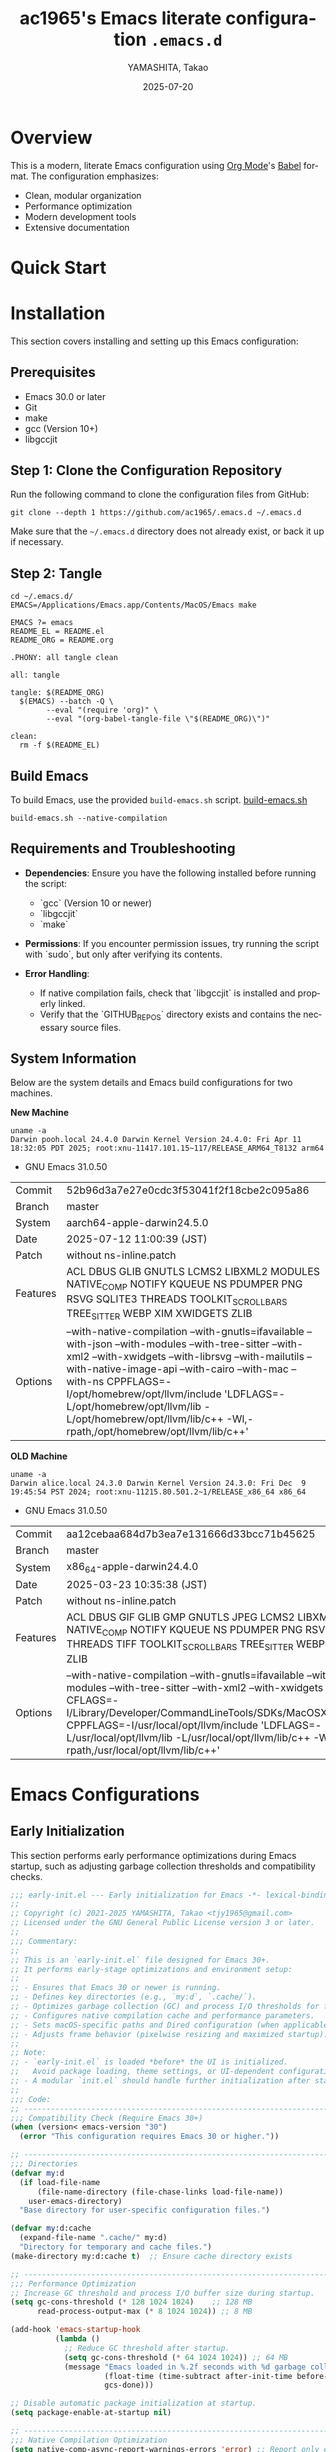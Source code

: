 # -*- mode: org; coding: utf-8; lexical-binding: t -*-

#+TITLE: ac1965's Emacs literate configuration =.emacs.d=
#+AUTHOR: YAMASHITA, Takao
#+EMAIL: tjy1965@gmail.com
#+DATE: 2025-07-20
#+LANGUAGE: en
#+OPTIONS: toc:3 num:t
#+STARTUP: content
#+PROPERTY: header-args :results silent :exports code

* Overview

This is a modern, literate Emacs configuration using [[http://orgmode.org/][Org Mode]]'s [[http://orgmode.org/worg/org-contrib/babel][Babel]] format.
The configuration emphasizes:

- Clean, modular organization
- Performance optimization
- Modern development tools
- Extensive documentation

[[file:demo.png]]

* Quick Start

* Installation

This section covers installing and setting up this Emacs configuration:

** Prerequisites

- Emacs 30.0 or later
- Git
- make
- gcc (Version 10+)
- libgccjit

** Step 1: Clone the Configuration Repository
Run the following command to clone the configuration files from GitHub:

#+begin_src shell :eval never :tangle no
  git clone --depth 1 https://github.com/ac1965/.emacs.d ~/.emacs.d
#+end_src

Make sure that the =~/.emacs.d= directory does not already exist, or back it up if necessary.

** Step 2: Tangle

#+begin_src shell :eval never :tangle no
  cd ~/.emacs.d/
  EMACS=/Applications/Emacs.app/Contents/MacOS/Emacs make
#+end_src

#+begin_src text :tangle Makefile
  EMACS ?= emacs
  README_EL = README.el
  README_ORG = README.org

  .PHONY: all tangle clean

  all: tangle

  tangle: $(README_ORG)
  	$(EMACS) --batch -Q \
  	      --eval "(require 'org)" \
  	      --eval "(org-babel-tangle-file \"$(README_ORG)\")"

  clean:
  	rm -f $(README_EL)
#+end_src

** Build Emacs

To build Emacs, use the provided =build-emacs.sh= script.
[[https://github.com/ac1965/dotfiles/blob/master/.local/bin/build-emacs.sh][ build-emacs.sh]]

#+begin_src shell :eval never :tangle no
  build-emacs.sh --native-compilation
#+end_src

** Requirements and Troubleshooting

- *Dependencies*: Ensure you have the following installed before running the script:
  - `gcc` (Version 10 or newer)
  - `libgccjit`
  - `make`

- *Permissions*: If you encounter permission issues, try running the script with `sudo`, but only after verifying its contents.

- *Error Handling*:
  - If native compilation fails, check that `libgccjit` is installed and properly linked.
  - Verify that the `GITHUB_REPOS` directory exists and contains the necessary source files.

** System Information

Below are the system details and Emacs build configurations for two machines.

*New Machine*

#+begin_src shell :eval never :tangle no
  uname -a
  Darwin pooh.local 24.4.0 Darwin Kernel Version 24.4.0: Fri Apr 11 18:32:05 PDT 2025; root:xnu-11417.101.15~117/RELEASE_ARM64_T8132 arm64
#+end_src

- GNU Emacs 31.0.50

|Commit|52b96d3a7e27e0cdc3f53041f2f18cbe2c095a86|
|Branch|master|
|System|aarch64-apple-darwin24.5.0|
|Date|2025-07-12 11:00:39 (JST)|
|Patch|without ns-inline.patch|
|Features|ACL DBUS GLIB GNUTLS LCMS2 LIBXML2 MODULES NATIVE_COMP NOTIFY KQUEUE NS PDUMPER PNG RSVG SQLITE3 THREADS TOOLKIT_SCROLL_BARS TREE_SITTER WEBP XIM XWIDGETS ZLIB|
|Options|--with-native-compilation --with-gnutls=ifavailable --with-json --with-modules --with-tree-sitter --with-xml2 --with-xwidgets --with-librsvg --with-mailutils --with-native-image-api --with-cairo --with-mac --with-ns CPPFLAGS=-I/opt/homebrew/opt/llvm/include 'LDFLAGS=-L/opt/homebrew/opt/llvm/lib -L/opt/homebrew/opt/llvm/lib/c++ -Wl,-rpath,/opt/homebrew/opt/llvm/lib/c++'|

*OLD Machine*

#+begin_src shell :eval never :tangle no
  uname -a
  Darwin alice.local 24.3.0 Darwin Kernel Version 24.3.0: Fri Dec  9 19:45:54 PST 2024; root:xnu-11215.80.501.2~1/RELEASE_x86_64 x86_64
#+end_src

- GNU Emacs 31.0.50

|Commit|aa12cebaa684d7b3ea7e131666d33bcc71b45625|
|Branch|master|
|System|x86_64-apple-darwin24.4.0|
|Date|2025-03-23 10:35:38 (JST)|
|Patch|without ns-inline.patch|
|Features|ACL DBUS GIF GLIB GMP GNUTLS JPEG LCMS2 LIBXML2 MODULES NATIVE_COMP NOTIFY KQUEUE NS PDUMPER PNG RSVG SQLITE3 THREADS TIFF TOOLKIT_SCROLL_BARS TREE_SITTER WEBP XIM XWIDGETS ZLIB|
|Options|--with-native-compilation --with-gnutls=ifavailable --with-json --with-modules --with-tree-sitter --with-xml2 --with-xwidgets --with-librsvg CFLAGS=-I/Library/Developer/CommandLineTools/SDKs/MacOSX.sdk/usr/include CPPFLAGS=-I/usr/local/opt/llvm/include 'LDFLAGS=-L/usr/local/opt/llvm/lib -L/usr/local/opt/llvm/lib/c++ -Wl,-rpath,/usr/local/opt/llvm/lib/c++'|

* Emacs Configurations
** Early Initialization

This section performs early performance optimizations during Emacs startup,
such as adjusting garbage collection thresholds and compatibility checks.

#+begin_src emacs-lisp :tangle early-init.el
  ;;; early-init.el --- Early initialization for Emacs -*- lexical-binding: t; -*-
  ;;
  ;; Copyright (c) 2021-2025 YAMASHITA, Takao <tjy1965@gmail.com>
  ;; Licensed under the GNU General Public License version 3 or later.
  ;;
  ;;; Commentary:
  ;;
  ;; This is an `early-init.el` file designed for Emacs 30+.
  ;; It performs early-stage optimizations and environment setup:
  ;;
  ;; - Ensures that Emacs 30 or newer is running.
  ;; - Defines key directories (e.g., `my:d`, `.cache/`).
  ;; - Optimizes garbage collection (GC) and process I/O thresholds for faster startup.
  ;; - Configures native compilation cache and performance parameters.
  ;; - Sets macOS-specific paths and Dired configuration (when applicable).
  ;; - Adjusts frame behavior (pixelwise resizing and maximized startup).
  ;;
  ;; Note:
  ;; - `early-init.el` is loaded *before* the UI is initialized.
  ;;   Avoid package loading, theme settings, or UI-dependent configuration here.
  ;; - A modular `init.el` should handle further initialization after startup.
  ;;
  ;;; Code:
  ;; ---------------------------------------------------------------------------
  ;;; Compatibility Check (Require Emacs 30+)
  (when (version< emacs-version "30")
    (error "This configuration requires Emacs 30 or higher."))

  ;; ---------------------------------------------------------------------------
  ;;; Directories
  (defvar my:d
    (if load-file-name
        (file-name-directory (file-chase-links load-file-name))
      user-emacs-directory)
    "Base directory for user-specific configuration files.")

  (defvar my:d:cache
    (expand-file-name ".cache/" my:d)
    "Directory for temporary and cache files.")
  (make-directory my:d:cache t)  ;; Ensure cache directory exists

  ;; ---------------------------------------------------------------------------
  ;;; Performance Optimization
  ;; Increase GC threshold and process I/O buffer size during startup.
  (setq gc-cons-threshold (* 128 1024 1024)    ;; 128 MB
        read-process-output-max (* 8 1024 1024)) ;; 8 MB

  (add-hook 'emacs-startup-hook
            (lambda ()
              ;; Reduce GC threshold after startup.
              (setq gc-cons-threshold (* 64 1024 1024)) ;; 64 MB
              (message "Emacs loaded in %.2f seconds with %d garbage collections."
                       (float-time (time-subtract after-init-time before-init-time))
                       gcs-done)))

  ;; Disable automatic package initialization at startup.
  (setq package-enable-at-startup nil)

  ;; ---------------------------------------------------------------------------
  ;;; Native Compilation Optimization
  (setq native-comp-async-report-warnings-errors 'error) ;; Report only errors
  (setq native-comp-async-jobs-number
        (string-to-number
         (or (getenv "EMACS_NATIVE_COMP_JOBS") "4")))
  (setq native-comp-speed 2)

  (when (boundp 'native-comp-eln-load-path)
    (startup-redirect-eln-cache
     (expand-file-name "eln-cache/" my:d:cache)))

  ;; ---------------------------------------------------------------------------
  ;;; macOS Specific Settings
  (when (eq system-type 'darwin)
    ;; Add Homebrew paths to exec-path and environment PATH.
    (dolist (path '("/opt/homebrew/bin" "/usr/local/bin"))
      (when (file-directory-p path)
        (add-to-list 'exec-path path)
        (setenv "PATH" (concat path ":" (getenv "PATH")))))

    ;; Use GNU ls (gls) for Dired, if available.
    (when (executable-find "gls")
      (setq insert-directory-program "gls"
            dired-use-ls-dired t
            dired-listing-switches "-aBhl --group-directories-first")))

  ;; ---------------------------------------------------------------------------
  ;;; Frame Settings
  ;; Use pixel-precise frame resizing and start maximized.
  (setq frame-resize-pixelwise t)
  (add-to-list 'default-frame-alist '(fullscreen . maximized))

  ;; ---------------------------------------------------------------------------
  (provide 'early-init)
  ;;; early-init.el ends here
#+end_src

** Initialization

#+begin_src emacs-lisp :tangle init.el
  ;;; init.el --- Main Emacs configuration -*- lexical-binding: t; -*-
  ;;
  ;; Copyright (c) 2021-2025 YAMASHITA, Takao <tjy1965@gmail.com>
  ;; Licensed under the GNU General Public License version 3 or later.
  ;; Keywords: initialization, modular
  ;;
  ;;; Commentary:
  ;;
  ;; This is the primary Emacs configuration file. It is designed to be minimal,
  ;; delegating most of the setup to modular files and a literate configuration
  ;; (`README.org`) via Org Babel tangling.
  ;;
  ;; Features:
  ;; - Initializes user-specific directory structure (`.cache/`, `.etc/`, `.var/`).
  ;; - Auto-tangles and loads configuration blocks from `README.org`.
  ;; - Separates user customizations into `custom.el`.
  ;;
  ;; Dependencies:
  ;; - Org mode (for literate configuration).
  ;; - Emacs 27+ is recommended for compatibility.
  ;;
  ;; File structure:
  ;; - `README.org`   : Primary literate configuration source.
  ;; - `.cache/`      : Runtime cache and package directory.
  ;; - `.etc/`        : Stores configuration files (e.g., `custom.el`).
  ;; - `.var/`        : Stores variable runtime data.
  ;;
  ;; Usage:
  ;; This file is loaded at startup. It remains concise by deferring most
  ;; setup to `README.org` and modular components.
  ;;
  ;;; Code:
  ;; ---------------------------------------------------------------------------
  ;;; Utility Functions

  (defun my:ensure-directory-exists (dir)
    "Ensure that directory DIR exists, creating it if necessary."
    (unless (file-directory-p dir)
      (condition-case err
          (make-directory dir t)
        (error (warn "Failed to create directory: %s - %s" dir err)))))

  (defun my:auto-tangle-updated-src-blocks ()
    "Automatically tangle updated Org source blocks when saving `README.org`."
    (when (and buffer-file-name
               (string= (file-name-nondirectory buffer-file-name) "README.org"))
      (let ((org-confirm-babel-evaluate nil))
        (org-babel-tangle))))

  (add-hook 'org-mode-hook
            (lambda ()
              (add-hook 'after-save-hook #'my:auto-tangle-updated-src-blocks
                        nil 'make-it-local)))

  ;; ---------------------------------------------------------------------------
  ;;; Directory Structure
  ;; Ensure `my:d` (defined in early-init.el) is available.
  (unless (boundp 'my:d)
    (error "`my:d` is not defined. Ensure early-init.el was loaded first."))

  (defvar my:d:cache (expand-file-name ".cache/" my:d)
    "Cache directory for temporary files.")
  (defvar my:d:etc (expand-file-name ".etc/" my:d)
    "Directory for configuration files.")
  (defvar my:d:var (expand-file-name ".var/" my:d)
    "Directory for variable runtime data.")
  (defvar my:f:custom (expand-file-name "custom.el" my:d:etc)
    "File for storing user customizations (`custom-file`).")

  ;; Create required directories
  (mapc #'my:ensure-directory-exists (list my:d:cache my:d:etc my:d:var))

  ;; ---------------------------------------------------------------------------
  ;;; Custom File Setup
  ;; Store `customize` variables in a separate file.
  (setq custom-file my:f:custom)
  (when (and custom-file (file-exists-p custom-file))
    (ignore-errors (load custom-file)))

  ;; ---------------------------------------------------------------------------
  ;;; Package Configuration
  ;; Place installed packages in `.cache/elpa/`.
  (setq package-user-dir (expand-file-name "elpa/" my:d:cache))
  (my:ensure-directory-exists package-user-dir)

  ;; ---------------------------------------------------------------------------
  ;;; Load Configuration from README.org
  ;; Use `org-babel-load-file` to load tangled configuration.
  (setq init-org-file (expand-file-name "README.org" my:d))

  (when (file-exists-p init-org-file)
    (condition-case err
        (progn
          (setq org-confirm-babel-evaluate nil)
          (org-babel-load-file init-org-file))
      (error
       (display-warning
        'init
        (format "Failed to load %s: %s"
                init-org-file (error-message-string err))
        :error))))

  (provide 'init)
  ;;; init.el ends here
#+end_src

** User Configuqration

#+begin_src emacs-lisp :tangle user.el
  ;;; user.el --- Personal Configuration -*- lexical-binding: t; -*-
  ;;
  ;; Copyright (c) 2021-2025 YAMASHITA, Takao <tjy1965@gmail.com>
  ;; Licensed under the GNU General Public License version 3 or later.
  ;;
  ;; Keywords: personal, device configuration
  ;;
  ;;; Commentary:
  ;;
  ;; This file contains personal and device-specific configuration settings.
  ;; It is designed to be loaded after the core configuration.
  ;;
  ;; Features:
  ;; - Personal identity (full name, email address).
  ;; - Font customization using `my:font-default`, `my:font-alt`, and `my:font-size`.
  ;; - Directory constants for cloud documents and blog development.
  ;; - Miscellaneous performance and compatibility settings.
  ;; - Device-specific configuration for Logitech MX Ergo S (macOS).
  ;;
  ;;; Code:
  ;; ---------------------------------------------------------------------------
  ;;; Personal Settings
  (leaf *personal
    :config
    ;; User identity and preferences
    (setq user-full-name "YAMASHITA, Takao"
          user-mail-address "tjy1965@gmail.com"
          my:font-default "JetBrains Mono"
          my:font-alt "Iosevka Nerd Font"
          my:font-size 16
          inhibit-compacting-font-caches t
          plstore-cache-passphrase-for-symmetric-encryption t)

    ;; Directory definitions
    (defconst my:d:cloud "~/Documents/"
      "Top-level directory for cloud-synced documents.")

    (defconst my:d:blog
      (concat my:d:cloud "devel/repos/mysite/")
      "Directory for blog development.")

    (defconst my:f:capture-blog-file
      (expand-file-name "all-posts.org" my:d:blog)
      "Path to the file used for blog post capture.")

    (defvar my:excluded-directories
      '("/Users/ac1965/Library/Accounts")
      "List of directories to exclude from specific operations.")

    ;; Directory validation function
    (defun ensure-directory (dir)
      "Ensure that DIR exists and is a directory.
  Skips directories listed in `my:excluded-directories`."
      (unless (member dir my:excluded-directories)
        (message "Checking directory: %s" dir)
        (cond
         ((not (file-exists-p dir))
          (warn "Directory does not exist: %s" dir))
         ((not (file-directory-p dir))
          (warn "Path exists but is not a directory: %s" dir)))))

    ;; Validate key directories
    (let ((essential-dirs (list my:d:cloud my:d:blog)))
      (mapc #'ensure-directory essential-dirs))

    ;; Remove excluded directories from `load-path`
    (setq load-path
          (seq-remove (lambda (dir)
                        (member dir my:excluded-directories))
                      load-path)))

  ;; ---------------------------------------------------------------------------
  ;;; Logitech MX Ergo S (macOS)
  (leaf *device/MX_ErgoS
    :config
    ;; Mouse and scroll settings
    (setq mouse-wheel-scroll-amount '(1 ((shift) . 5) ((control) . 10))
          mouse-wheel-progressive-speed nil  ;; Disable acceleration
          scroll-conservatively 10000        ;; Smooth scrolling
          scroll-margin 2
          scroll-preserve-screen-position t)

    ;; macOS-specific mouse settings
    (setq mac-mouse-wheel-smooth-scroll t
          mouse-wheel-tilt-scroll t
          mouse-wheel-flip-direction nil)

    ;; Trackball button configuration
    (global-set-key [mouse-2] 'yank)             ;; Middle click -> paste
    (global-set-key [mouse-4] 'previous-buffer)  ;; Extra button 1
    (global-set-key [mouse-5] 'next-buffer))     ;; Extra button 2

  (provide 'user)
  ;;; user.el ends here
#+end_src

** Main Configuration
*** Header

#+begin_src emacs-lisp :tangle README.el
  ;;; --- Emacs Configuration -*- mode: emacs-lisp; lexical-binding:t; -*-

  ;; Copyright (c) 2021-2025 YAMASHITA, Takao <tjy1965@gmail.com>
  ;; Licensed under the GNU General Public License version 3 or later.

  ;; $Lastupdate: 2025/07/21 00:50:52 $

  ;;; Commentary:
  ;; It includes package management, user-specific settings, and modular design.

  ;;; Code:
#+end_src

*** Install Package

#+begin_src emacs-lisp :tangle README.el
  ;; -----------------------------------------------------------------------------
  ;;; Package Setup
  ;; - Sets up the `package-archives` for GNU ELPA and MELPA.
  ;; - Initializes the `package` system.
  ;; - Installs and configures `leaf` for structured package configuration.

  (eval-and-compile
    (customize-set-variable
     'package-archives '(("gnu" . "https://elpa.gnu.org/packages/")
                         ("melpa" . "https://melpa.org/packages/")))
    (package-initialize)
    (use-package leaf :ensure t)

    (leaf leaf-keywords
      :ensure t
      :init
      (leaf blackout :ensure t)
      :config
      (leaf-keywords-init)))

  (leaf leaf-convert
    :doc "Convert existing configurations into `leaf` format."
    :ensure t)

  ;; -----------------------------------------------------------------------------
  ;;; No-Littering Setup
  ;; - Configures `no-littering` to keep Emacs configuration clean
  ;;   by redirecting auto-generated files (e.g., cache, backups) into a
  ;;   user-defined directory structure.

  (leaf no-littering
    :ensure t
    :require t
    :init
    (setq no-littering-etc-directory my:d:etc
          no-littering-var-directory my:d:var))
#+end_src

*** Loading user-specific settings

#+begin_src emacs-lisp :tangle README.el
  ;; -----------------------------------------------------------------------------
  ;;; Load User-Specific Configurations
  ;; - Dynamically loads an additional configuration file specific to the current
  ;;   user (e.g., "username.el") if it exists.

  (setq user-specific-config (concat my:d user-login-name ".el"))
  (if (file-exists-p user-specific-config) (load user-specific-config))
#+end_src

*** Basic Configuration
**** Minimum setting

#+begin_src emacs-lisp :tangle README.el
  ;; -----------------------------------------------------------------------------
  ;;; Basic UI Setup
  ;; - Disables unnecessary UI elements (menu bar, tool bar, scroll bar).
  ;; - Enables pixel-precision scrolling for smooth scrolling behavior.

  (leaf ui-basics
    :init
    ;; Minimal UI: hide menu/tool/scroll bars
    (menu-bar-mode -1)
    (tool-bar-mode -1)
    (scroll-bar-mode -1)
    (pixel-scroll-precision-mode))

  ;; -----------------------------------------------------------------------------
  ;;; Startup Settings
  ;; - Disables the startup screen.
  ;; - Configures initial scratch buffer and basic editing defaults.

  (leaf startup-settings
    :init
    ;; Startup and editing defaults
    (setq inhibit-startup-screen t
          initial-scratch-message nil
          initial-major-mode 'text-mode
          use-short-answers t
          create-lockfiles nil))

  ;; -----------------------------------------------------------------------------
  ;;; Electric Pair Mode
  ;; - Automatically inserts matching brackets/quotes.

  (leaf electric-pair
    :doc "Auto insert matching parentheses"
    :init (electric-pair-mode 1))

  ;; -----------------------------------------------------------------------------
  ;;; Display Line Numbers
  ;; - Enables relative line numbers in both programming and text modes.

  (leaf display-line-numbers
    :hook ((prog-mode text-mode) . display-line-numbers-mode)
    :init (setq display-line-numbers-type 'relative))
#+end_src

**** Save and Backup

#+begin_src emacs-lisp :tangle README.el
  ;; -----------------------------------------------------------------------------
  ;;; Insert Timestamp on Save
  ;; This automatically updates a `$Lastupdate` timestamp in the file
  ;; before saving. It searches for `$Lastupdate ...$` and replaces the
  ;; content with the current date and time.

  (defun my:save-buffer-wrapper ()
    "Insert or update a `$Lastupdate` timestamp at the top of the buffer."
    (interactive)
    (let ((timestamp (concat "$Lastupdate: " (format-time-string "%Y/%m/%d %H:%M:%S") " $")))
      (save-excursion
        (goto-char (point-min))
        (while (re-search-forward "\\$Lastupdate: [0-9/: ]*\\$" nil t)
          (replace-match timestamp t nil)))))

  (add-hook 'before-save-hook #'my:save-buffer-wrapper)

  ;; -----------------------------------------------------------------------------
  ;;; TRAMP Setup
  ;; Configure TRAMP for remote file editing:
  ;; - Use `scp` as the default remote copy method.
  ;; - Store TRAMP-related files in `no-littering` directories.

  (leaf tramp
    :pre-setq
    `((tramp-persistency-file-name . ,(concat no-littering-var-directory "tramp"))
      (tramp-auto-save-directory . ,(concat no-littering-var-directory "tramp-autosave")))
    :custom
    `((tramp-default-method . "scp")
      (tramp-verbose . 10))) ;; Set verbosity to 10 for detailed TRAMP logs.

  ;; -----------------------------------------------------------------------------
  ;;; Auto-Save and Backup Configuration
  ;; Redirects backup and auto-save files to `no-littering` directories.
  ;; Automatically saves visited files every 2 seconds.

  (leaf files
    :custom
    `((auto-save-file-name-transforms . '((".*" ,(concat no-littering-var-directory "backup") t)))
      (auto-save-list-file-prefix . ,(concat no-littering-var-directory "backup/.saves-"))
      (backup-directory-alist . '(("." . ,(concat no-littering-var-directory "backup"))))
      (delete-old-versions . t)
      (auto-save-visited-interval . 2))
    :global-minor-mode auto-save-visited-mode)
#+end_src

**** Editing Enhancements

#+begin_src emacs-lisp :tangle README.el
  ;; -----------------------------------------------------------------------------
  ;;; Saveplace (Remember Cursor Positions)
  ;; Restores the last cursor position when reopening files.

  (leaf saveplace
    :init
    (setq save-place-file (concat no-littering-var-directory "saveplace"))
    (save-place-mode +1))

  ;; -----------------------------------------------------------------------------
  ;;; Recentf (Recently Opened Files)
  ;; Maintains a list of recently opened files, stored under `no-littering`.

  (leaf recentf
    :init
    (setq recentf-max-saved-items 100
          recentf-save-file (concat no-littering-var-directory "recentf"))
    (recentf-mode +1))

  ;; -----------------------------------------------------------------------------
  ;;; Savehist (Minibuffer History Persistence)
  ;; Saves minibuffer history (e.g., commands, searches) across sessions.

  (leaf savehist
    :custom
    `((savehist-file . ,(concat no-littering-var-directory "savehist"))
      (savehist-additional-variables '(kill-ring search-ring regexp-search-ring))
      (savehist-autosave-interval . 300))  ;; Save every 5 min
    :global-minor-mode t)

  ;; -----------------------------------------------------------------------------
  ;;; Paredit (Structured Editing)
  ;; Enables Paredit in Emacs Lisp mode for strict parenthesis management.

  (leaf paredit
    :ensure t
    :hook (emacs-lisp-mode . enable-paredit-mode))

  ;; -----------------------------------------------------------------------------
  ;;; Paren Highlighting
  ;; Highlights matching parentheses instantly with full expression style.

  (leaf paren
    :custom
    ((show-paren-delay . 0)
     (show-paren-style . 'expression)
     (show-paren-highlight-openparen . t))
    :global-minor-mode show-paren-mode)

  ;; -----------------------------------------------------------------------------
  ;;; Puni (Smart Pair Handling)
  ;; Provides intelligent paired delimiter operations.
  ;; Globally enabled but disabled in minibuffer to avoid conflicts.

  (leaf puni
    :ensure t
    :global-minor-mode puni-global-mode
    :hook ((minibuffer-setup . (lambda () (puni-global-mode -1)))))

  ;; -----------------------------------------------------------------------------
  ;;; Tree-Sitter (Modern Syntax Highlighting)
  ;; Enables Tree-Sitter for advanced syntax parsing and rich font-lock.

  (leaf tree-sitter
    :ensure t
    :global-minor-mode global-tree-sitter-mode
    :hook (tree-sitter-after-on-hook . tree-sitter-hl-mode)
    :when (featurep 'treesit)
    :custom ((treesit-font-lock-level . 3)))

  ;; -----------------------------------------------------------------------------
  ;;; Tree-Sitter-Langs (Language Grammars)
  ;; Installs and manages Tree-Sitter grammars for supported languages.

  (leaf tree-sitter-langs
    :ensure t
    :config
    (when (require 'tree-sitter-langs nil t)
      (unless (ignore-errors
                (directory-files (concat tree-sitter-langs--bin-dir "grammars/")))
        (condition-case err
            (tree-sitter-langs-install-grammars)
          (error (message "Failed to install Tree-Sitter grammars: %s" err))))))

  ;; -----------------------------------------------------------------------------
  ;;; Auto-Revert
  ;; Automatically reloads files when changed on disk (silent refresh every 2s).

  (leaf autorevert
    :custom
    ((auto-revert-interval . 2)
     (auto-revert-verbose . nil))
    :global-minor-mode global-auto-revert-mode)

  ;; -----------------------------------------------------------------------------
  ;;; Which-Key (Key Binding Hints)
  ;; Shows available keybindings in a popup for the current prefix.

  (leaf which-key
    :ensure t
    :global-minor-mode t
    :custom ((which-key-idle-delay . 0.5)))

  ;; -----------------------------------------------------------------------------
  ;;; Undo-Fu (Advanced Undo/Redo)
  ;; Provides linear undo/redo history with better region handling.

  (leaf undo-fu
    :ensure t
    :custom ((undo-fu-allow-undo-in-region . t)))

  ;; -----------------------------------------------------------------------------
  ;;; Hydra (Keybinding Framework)
  ;; Defines transient keymaps for repeating related commands.

  (leaf hydra
    :ensure t)

  ;; -----------------------------------------------------------------------------
  ;;; Ace Window (Window Navigation)
  ;; Provides quick window switching with visual hints.

  (leaf ace-window
    :ensure t
    :custom
    ((aw-keys . '(?a ?s ?d ?f ?g ?h ?j ?k ?l))
     (aw-scope . 'frame)
     (aw-background . t))
    :config
    (ace-window-display-mode 1))
#+end_src

**** Key Bindings

#+begin_src emacs-lisp :tangle README.el
  ;; -----------------------------------------------------------------------------
  ;;; Hydra for Text Scaling
  ;; Provides quick keybindings to increase, decrease, or reset text size.

  (defhydra hydra-text-scale (:hint nil :color red)
    "
  ^Text Scaling^
  ----------------------------
  [_+_] Increase   [_-_] Decrease   [_0_] Reset
  "
    ("+" text-scale-increase)
    ("-" text-scale-decrease)
    ("0" (text-scale-set 0) :color blue)
    ("q" nil "quit" :color blue))

  ;; -----------------------------------------------------------------------------
  ;;; Common Key Bindings
  ;; Defines frequently used keybindings for:
  ;; - Navigation (buffers, windows)
  ;; - File operations
  ;; - Text editing (scaling, commenting, alignment)
  ;; - Search (consult, ripgrep)
  ;; - Org mode (agenda, capture, roam)
  ;; - Git (magit)
  ;; - Miscellaneous (restart, execute commands)

  (leaf-keys
   ;; Function keys and help
   (("<f1>"    . help)
    ("<f8>"    . treemacs)
    ("C-h"     . backward-delete-char)

    ;; Undo/redo
    ("C-/"     . undo-fu-only-undo)
    ("C-?"     . undo-fu-only-redo)

    ;; Text scaling
    ("C-+"     . text-scale-increase)
    ("C--"     . text-scale-decrease)
    ("C-c z"   . hydra-text-scale/body)

    ;; Buffer navigation
    ("s-n"     . next-buffer)
    ("s-p"     . previous-buffer)
    ("s-<up>"  . beginning-of-buffer)
    ("s-<down>". end-of-buffer)
    ("C-c b"   . consult-buffer)

    ;; Window management
    ("C-."     . other-window)
    ("C-c 2"   . my:toggle-window-split)
    ("s-."     . ace-window)
    ("s-w"     . ace-swap-window)
    ("s-d"     . delete-frame)
    ("s-m"     . (lambda () (interactive)
                   (let ((frame (make-frame)))
                     (with-selected-frame frame
                       (switch-to-buffer (generate-new-buffer "untitled"))))))

    ;; File operations
    ("s-j"     . find-file-other-window)
    ("s-o"     . find-file-other-frame)
    ("C-c o"   . find-file)
    ("C-c v"   . find-file-read-only)
    ("C-c V"   . view-file-other-window)
    ("C-c k"   . kill-buffer-and-window)

    ;; Search
    ("C-s"     . consult-line)
    ("C-c r"   . consult-ripgrep)

    ;; Text manipulation
    ("C-="     . er/expand-region)
    ("C-c M-a" . align-regexp)
    ("C-c ;"   . comment-or-uncomment-region)
    ("C-c l"   . display-line-numbers-mode)

    ;; Org mode & Roam
    ("C-c d a" . org-agenda)
    ("C-c d c" . org-capture)
    ("C-c d i" . org-roam-node-insert)
    ("C-c d f" . org-roam-node-find)

    ;; Aider
    ("C-c a a" . aidermacs-transient-menu)

    ;; Misc
    ("M-x"     . execute-extended-command)
    ("C-x g"   . magit-status)
    ("s-r"     . restart-emacs)))

  ;; Enable directional window navigation with Shift + arrow keys.
  (windmove-default-keybindings)

  ;; -----------------------------------------------------------------------------
  ;;; Dired Enhancements
  ;; Adds a custom `z` key in Dired to open files in another window.

  (add-hook 'dired-mode-hook
            (lambda ()
              (define-key dired-mode-map "z"
  			'my:dired-view-file-other-window)))
#+end_src

**** System Utilities

#+begin_src emacs-lisp :tangle README.el
  ;; -----------------------------------------------------------------------------
  ;;; GCMH (Garbage Collection Magic Hack)
  ;; Dynamically optimizes Emacs garbage collection to reduce UI stuttering
  ;; by adjusting `gc-cons-threshold` based on user activity.

  (leaf gcmh
    :ensure t
    :global-minor-mode gcmh-mode)  ;; Enable GCMH globally

  ;; -----------------------------------------------------------------------------
  ;;; Shell Environment Variables
  ;; List of environment variables to import from the user's shell
  ;; (mainly for macOS and GUI Emacs).

  (defvar my:shell-env-vars
    '("PATH" "MANPATH" "PASSWORD_STORE_DIR" "GPG_KEY_ID" "OPENROUTER_API_KEY" "OPENAI_API_KEY")
    "Environment variables to import from the shell.")

  ;; -----------------------------------------------------------------------------
  ;;; Exec-Path-from-Shell
  ;; Ensures Emacs inherits essential environment variables on macOS.
  ;; This is particularly important when Emacs is launched as a GUI app,
  ;; since GUI apps do not automatically inherit the user's shell environment.

  (leaf exec-path-from-shell
    :ensure t
    :if (memq window-system '(mac ns))
    :config
    (setq exec-path-from-shell-check-startup-files nil)
    (setq exec-path-from-shell-variables my:shell-env-vars)
    (exec-path-from-shell-initialize))

  ;; -----------------------------------------------------------------------------
  ;;; Vterm

  (leaf vterm :ensure t)
#+end_src

**** Completion Framework

#+begin_src emacs-lisp :tangle README.el
  ;; -----------------------------------------------------------------------------
  ;;; Completion Frameworks
  ;; - Configures a modern completion stack: Vertico, Corfu, Orderless, etc.

  (leaf completion-settings
    :config
    ;; Prescient: persistent sorting & filtering
    (leaf prescient
      :ensure t
      :custom ((prescient-aggressive-file-save . t))
      :global-minor-mode prescient-persist-mode)

    ;; Vertico: vertical completion UI
    (leaf vertico
      :ensure t
      :global-minor-mode vertico-mode
      :custom ((vertico-count . 15))
      :config
      (leaf vertico-posframe
        :ensure t
        :if (display-graphic-p)
        :custom
        ((vertico-posframe-border-width . 2)
         (vertico-posframe-parameters . '((left-fringe . 4) (right-fringe . 4))))
        :config
        (vertico-posframe-mode 1)))

    (leaf vertico-prescient
      :ensure t
      :after (vertico prescient)
      :global-minor-mode t)

    ;; Marginalia: add annotations to completion candidates
    (leaf marginalia
      :ensure t
      :global-minor-mode marginalia-mode)

    ;; Consult: powerful search & navigation
    (leaf consult
      :ensure t
      :custom
      ((xref-show-xrefs-function . #'consult-xref)
       (xref-show-definitions-function . #'consult-xref)))

    ;; Embark: context-sensitive actions
    (leaf embark
      :ensure t
      :custom
      ((prefix-help-command . #'embark-prefix-help-command)
       (embark-collect-live-update . t))
      :config
      (add-hook 'embark-collect-mode-map #'embark-collect-live-mode)
      (when (require 'all-the-icons nil t)
        (setq embark-indicators
              '(embark-minimal-indicator
                embark-highlight-indicator
                embark-isearch-highlight-indicator)))
      (leaf embark-consult
        :ensure t
        :after (embark consult)
        :hook (embark-collect-mode . consult-preview-at-point-mode)
        :custom (consult-preview-key . "M-.")))

    ;; Embark keybindings inside Vertico
    (defun my:setup-embark-vertico-directory ()
      "Integrate embark commands inside Vertico minibuffer."
      (when (and (boundp 'vertico-map) (require 'embark nil t))
        (define-key vertico-map (kbd "C-.") #'embark-act)
        (define-key vertico-map (kbd "C-;") #'embark-dwim)))

    (add-hook 'vertico-mode-hook #'my:setup-embark-vertico-directory)

    ;; Corfu: popup completions
    (leaf corfu
      :ensure t
      :init
      (global-corfu-mode)
      :custom
      ((corfu-auto . t)
       (corfu-auto-delay . 0)
       (corfu-auto-prefix . 2)
       (corfu-cycle . t))
      :config
      ;; Add icons to Corfu completions
      (leaf kind-icon
        :ensure t
        :after corfu
        :custom
        ((kind-icon-default-face . 'corfu-default))
        :config
        (add-to-list 'corfu-margin-formatters #'kind-icon-margin-formatter)))

    ;; Cape: extra completion sources for Corfu
    (leaf cape
      :ensure t
      :init
      (mapc (lambda (fn) (add-to-list 'completion-at-point-functions fn))
            '(cape-file cape-dabbrev cape-keyword)))

    ;; Orderless: fuzzy matching
    (leaf orderless
      :ensure t
      :custom
      ((completion-styles . '(orderless basic))
       (completion-category-overrides . '((file (styles . (partial-completion))))))))
#+end_src

**** Programming Utilities

#+begin_src emacs-lisp :tangle README.el
  ;; -----------------------------------------------------------------------------
  ;;; LSP Configuration (Eglot or LSP-Mode)
  ;; Provides Language Server Protocol (LSP) support for intelligent code features.
  ;; `my:use-lsp` determines which backend to use:
  ;; - `eglot` (default, lightweight)
  ;; - `lsp`   (LSP-Mode, feature-rich)

  (defvar my:use-lsp 'eglot
    "LSP backend selection. Use `eglot` (default) or `lsp`.")

  ;; -----------------------------------------------------------------------------
  ;;; Eglot (Lightweight LSP Client)
  ;; - Starts language servers automatically in `prog-mode`.
  ;; - Provides essential LSP features (rename, code actions, diagnostics).
  ;; - Uses Flymake for on-the-fly diagnostics.

  (when (eq my:use-lsp 'eglot)
    (leaf eglot
      :hook (prog-mode . eglot-ensure)
      :custom
      `((eglot-autoshutdown . t)      ;; Stop servers when not in use
        (eglot-sync-connect . nil)    ;; Connect asynchronously
        (eglot-events-buffer-size . 200))
      :bind (:eglot-mode-map
             ("C-c h" . eglot-help-at-point)
             ("C-c r" . eglot-rename)
             ("C-c a" . eglot-code-actions)
             ("C-c d" . flymake-show-buffer-diagnostics))))

  ;; -----------------------------------------------------------------------------
  ;;; LSP-Mode (Full-Featured LSP Client)
  ;; - Activated when `my:use-lsp` is set to `lsp`.
  ;; - Includes advanced features such as:
  ;;   - Breadcrumb navigation
  ;;   - Extensive diagnostics
  ;;   - Enhanced completion

  (when (eq my:use-lsp 'lsp)
    (leaf lsp-mode
      :ensure t
      :hook ((python-mode      . lsp)
             (rust-mode        . lsp)
             (go-mode          . lsp)
             (js-mode          . lsp)
             (typescript-mode  . lsp)
             (c-mode           . lsp)
             (c++-mode         . lsp))
      :custom
      `((lsp-enable-snippet . t)            ;; Enable snippet completion
        (lsp-idle-delay . 0.5)              ;; Delay before LSP actions
        (lsp-headerline-breadcrumb-enable . t)
        (lsp-prefer-flymake . nil))         ;; Use Flycheck instead of Flymake
      :config
      (setq lsp-completion-provider :capf)))

  ;; -----------------------------------------------------------------------------
  ;;; LSP UI Enhancements
  ;; - Adds inline documentation, diagnostics, and code action hints.
  ;; - Works only when using LSP-Mode.

  (leaf lsp-ui
    :ensure t
    :after lsp-mode
    :custom
    `((lsp-ui-doc-enable . t)
      (lsp-ui-sideline-enable . t)
      (lsp-ui-sideline-show-hover . t)
      (lsp-ui-sideline-show-code-actions . t)
      (lsp-ui-sideline-show-diagnostics . t)))

  ;; -----------------------------------------------------------------------------
  ;; Aidermacs configuration

  (leaf aidermacs
    :vc (:url "https://github.com/MatthewZMD/aidermacs.git"
              :branch "main")
    :init
    ;; API Configuration with fallback options
    (cond
     ;; Primary: OpenRouter (if API key is available)
     ((getenv "OPENROUTER_API_KEY")
      (setenv "OPENAI_API_BASE" "https://openrouter.ai/api/v1")
      (setenv "OPENAI_API_KEY" (getenv "OPENROUTER_API_KEY"))
      (setq aidermacs-default-model "openrouter/anthropic/claude-3.5-sonnet"))

     ;; Fallback: Direct OpenAI (if API key is available)
     ((getenv "OPENAI_API_KEY")
      (setenv "OPENAI_API_BASE" "https://api.openai.com/v1")
      (setq aidermacs-default-model "gpt-4o-mini"))

     ;; Warning if no API keys found
     (t
      (warn "No API keys found for Aidermacs. Set OPENROUTER_API_KEY or OPENAI_API_KEY environment variables.")))

    ;; Rate limit handling
    (setq aidermacs-retry-attempts 3
          aidermacs-retry-delay 2.0)

    ;; Alternative model configurations (commented out by default)
    ;; Uncomment and modify as needed:

    ;; For OpenRouter alternatives:
    ;; (setq aidermacs-default-model "openrouter/anthropic/claude-3-haiku")  ; Cheaper option
    ;; (setq aidermacs-default-model "openrouter/meta-llama/llama-3.1-8b-instruct")  ; Open source
    ;; (setq aidermacs-default-model "openrouter/google/gemini-pro")  ; Google's model

    ;; For direct OpenAI:
    ;; (setq aidermacs-default-model "gpt-3.5-turbo")  ; Cheaper OpenAI option
    ;; (setq aidermacs-default-model "gpt-4o")  ; Latest OpenAI model

    ;; Architect/Editor mode (uncomment to enable)
    ;; (setq aidermacs-use-architect-mode t)
    ;; (setq aidermacs-architect-model "openrouter/anthropic/claude-3.5-sonnet")
    ;; (setq aidermacs-editor-model "openrouter/anthropic/claude-3-haiku")
    )
#+end_src

**** Org-mode
***** Org-mode Core Setup

#+begin_src emacs-lisp :tangle README.el
  ;; -----------------------------------------------------------------------------
  ;;; Org Mode Configuration
  ;; Provides a GTD-style workflow with notes, tasks, agendas, and capture templates.

  (leaf org
    :leaf-defer t
    :preface
    ;; Org directory setup
    (defvar warning-suppress-types nil)
    (unless (boundp 'my:d:cloud)
      (setq my:d:cloud (concat no-littering-var-directory "./")))

    ;; Utility: List all open Org files
    (defun org-buffer-files ()
      "Return a list of currently open Org files."
      (delq nil
            (mapcar #'buffer-file-name (org-buffer-list 'files))))

    ;; Utility: Show a specific Org file in current buffer
    (defun show-org-buffer (file)
      "Display an Org FILE from `org-directory`."
      (interactive (list (read-file-name "Org file: " org-directory nil t)))
      (let ((filepath (expand-file-name file org-directory)))
        (if (get-file-buffer filepath)
            (switch-to-buffer (get-file-buffer filepath))
          (find-file filepath))))

    :custom ((org-support-shift-select . t))
    :init
    ;; Org directory
    (setq org-directory (expand-file-name "org/" my:d:cloud))
    (my:ensure-directory-exists org-directory)

    ;; Link & cache settings
    (setq org-return-follows-link t
          org-mouse-1-follows-link t
          warning-suppress-types (append warning-suppress-types '((org-element-cache)))
          org-element-use-cache nil)

    ;; PDF export (LaTeX)
    (setq org-latex-pdf-process
          '("pdflatex -interaction nonstopmode -output-directory %o %f"
            "pdflatex -interaction nonstopmode -output-directory %o %f"))

    ;; Key bindings for quick access to major Org files
    :bind
    (("C-M--" . (lambda () (interactive) (show-org-buffer "gtd.org")))
     ("C-M-^" . (lambda () (interactive) (show-org-buffer "notes.org")))
     ("C-M-~" . (lambda () (interactive) (show-org-buffer "kb.org"))))

    :config
    ;; General Org settings
    (setq org-agenda-files (list org-directory)
          org-cycle-emulate-tab 'white-space
          org-default-notes-file "notes.org"
          org-enforce-todo-dependencies t
          org-idle-time 0.3
          org-log-done 'time
          org-startup-folded 'content
          org-startup-truncated nil
          org-use-speed-commands t
          org-link-frame-setup '((file . find-file)))

    ;; Agenda files (exclude archives)
    (setq org-agenda-files
          (seq-filter (lambda (file)
                        (not (string-match-p "archives" file)))
                      (directory-files-recursively org-directory "\\.org$")))

    ;; TODO keywords
    (setq org-todo-keywords
          '((sequence "TODO(t)" "SOMEDAY(s)" "WAITING(w)" "|" "DONE(d)" "CANCELED(c@)")))

    ;; Refile targets
    (setq org-refile-targets
          '((nil :maxlevel . 3)
            (org-buffer-files :maxlevel . 1)
            (org-agenda-files :maxlevel . 3)))

    ;; Capture templates
    (setq org-capture-templates
          `(("t" "Todo" entry (file+headline ,(expand-file-name "gtd.org" org-directory) "Inbox")
             "* TODO %?\n %i\n %a")
            ("n" "Note" entry (file+headline ,(expand-file-name "notes.org" org-directory) "Notes")
             "* %?\nEntered on %U\n %i\n %a")
            ("j" "Journal" entry (function org-journal-find-location)
             "* %(format-time-string org-journal-time-format)%^{Title}\n%i%?")
            ("m" "Meeting" entry (file ,(expand-file-name "meetings.org" org-directory))
             "* MEETING with %? :meeting:\n  %U\n  %a"))))

  ;; -----------------------------------------------------------------------------
  ;;; Org Modern Styling
  ;; Improves Org visual style with cleaner headings, ellipsis, and agenda tweaks.

  (leaf org-modern
    :config
    (setopt
     org-startup-indented t
     org-hide-leading-stars t
     org-auto-align-tags nil
     org-tags-column 0
     org-catch-invisible-edits 'show-and-error
     org-special-ctrl-a/e t
     org-insert-heading-respect-content t
     org-hide-emphasis-markers t
     org-pretty-entities t
     org-agenda-tags-column 0
     org-agenda-block-separator ?─
     org-agenda-time-grid
     '((daily today require-timed)
       (800 1000 1200 1400 1600 1800 2000)
       " ┄┄┄┄┄ " "┄┄┄┄┄┄┄┄┄┄┄┄┄┄┄")
     org-agenda-current-time-string
     "◀── now ─────────────────────────────────────────────────")
    (setopt org-ellipsis " ▾")
    (set-face-attribute 'org-ellipsis nil :inherit 'default :box nil))
#+end_src

***** Org-mode Visual Enhancements

#+begin_src emacs-lisp :tangle README.el
  ;; -----------------------------------------------------------------------------
  ;;; Org Superstar (Pretty Headings)
  ;; Enhances the visual appearance of Org headlines by replacing the default
  ;; asterisks with a set of Unicode symbols.

  (leaf org-superstar
    :after org
    :custom
    ;; Custom bullet symbols for different heading levels
    (org-superstar-headline-bullets-list . '("◉" "★" "○" "▷"))
    ;; Keep leading stars (set to `t` to remove them completely)
    (org-superstar-remove-leading-stars . nil)
    :hook
    ;; Enable `org-superstar-mode` automatically for Org buffers
    (org-mode . org-superstar-mode))
#+end_src

***** Additional Org-related packages

#+begin_src emacs-lisp :tangle README.el
  ;; -----------------------------------------------------------------------------
  ;;; Org LaTeX Export Configuration
  ;; Adds common LaTeX packages and defines a multi-pass `pdflatex` build pipeline
  ;; with BibTeX integration for high-quality PDF exports.

  (leaf org-latex
    :after org
    :custom
    (org-latex-packages-alist
     '(("" "graphicx" t)
       ("" "longtable" nil)
       ("" "wrapfig" nil)))
    (setq org-latex-pdf-process
          '("pdflatex -interaction nonstopmode -output-directory %o %f"
            "bibtex %b"
            "pdflatex -interaction nonstopmode -output-directory %o %f"
            "pdflatex -interaction nonstopmode -output-directory %o %f")))

  ;; -----------------------------------------------------------------------------
  ;;; Org Journal
  ;; Daily journaling with agenda integration.

  (leaf org-journal
    :ensure t
    :after org
    :config
    (setq org-journal-dir (concat org-directory "/journal")
          org-journal-enable-agenda-integration t)
    (defun org-journal-find-location ()
      "Open today's journal entry."
      (org-journal-new-entry t)))

  ;; -----------------------------------------------------------------------------
  ;;; Org Babel (Code Execution in Org)
  ;; Enables execution of code blocks in multiple languages.

  (leaf ob
    :after org
    :defun org-babel-do-load-languages
    :config
    (org-babel-do-load-languages
     'org-babel-load-languages
     '((emacs-lisp . t)
       (shell . t)
       (python . t)
       (R . t)
       (ditaa . t)
       (plantuml . t))))

  ;; -----------------------------------------------------------------------------
  ;;; Org Roam (Networked Note-Taking)
  ;; A personal knowledge base with backlinks and a graph-based view.

  (leaf org-roam
    :ensure t
    :after org
    :config
    (setq org-roam-directory (concat org-directory "/org-roam"))
    (unless (file-directory-p org-roam-directory)
      (make-directory org-roam-directory t))
    (org-roam-db-autosync-mode))

  ;; -----------------------------------------------------------------------------
  ;;; Org Download (Image Management)
  ;; Enables drag-and-drop or clipboard-based image insertion into Org files.
  ;; Images are stored in an "pictures" directory under `org-directory`.

  (leaf org-download
    :ensure t
    :after org
    :config
    (setq org-download-image-dir (expand-file-name "pictures" org-directory))
    (unless (file-directory-p org-download-image-dir)
      (make-directory org-download-image-dir t)))

  ;; -----------------------------------------------------------------------------
  ;;; TOC-Org (Table of Contents)
  ;; Automatically generates and updates tables of contents for Org and Markdown.

  (leaf toc-org
    :ensure t
    :after org markdown-mode
    :config
    (add-hook 'org-mode-hook 'toc-org-enable)
    (add-hook 'markdown-mode-hook 'toc-org-mode))

  ;; -----------------------------------------------------------------------------
  ;;; Org Cliplink (Insert Clickable Links)
  ;; Fetches the title of a webpage and inserts a properly formatted Org link.

  (leaf org-cliplink
    :ensure t
    :after org
    :bind ("C-x p i" . org-cliplink))

  ;; -----------------------------------------------------------------------------
  ;;; Org Export to Hugo (Static Site Generation)
  ;; Exports Org content to the Hugo static site generator format.

  (leaf ox-hugo
    :ensure t
    :require t
    :after ox
    :custom ((org-hugo-front-matter-format . "toml")))

  ;; -----------------------------------------------------------------------------
  ;;; Hugo Blog Capture Template
  ;; Adds an Org-Capture template for quickly creating new Hugo blog posts.

  (leaf *ox-hugo--capture
    :require org-capture
    :defvar (org-capture-templates)
    :config
    (defun generate-safe-filename ()
      "Generate a unique, safe filename for Hugo export."
      (format "%s-%s" (format-time-string "%Y")
              (string-trim (shell-command-to-string "uuidgen | cut -c1-8"))))
    (add-to-list 'org-capture-templates
                 '("b" "Create new blog post" entry
                   (file+headline my:f:capture-blog-file "blog")
                   "** TODO %?\n  :PROPERTIES:\n  :EXPORT_FILE_NAME: %(generate-safe-filename)\n  :EXPORT_DATE:\n  :EXPORT_HUGO_TAGS:\n  :EXPORT_HUGO_CATEGORIES:\n  :EXPORT_HUGO_LASTMOD:\n  :EXPORT_HUGO_CUSTOM_FRONT_MATTER: :pin false\n  :END:\n\n")))

  ;; -----------------------------------------------------------------------------
  ;;; Markdown Mode
  ;; Enables `markdown-mode` for `.md` files.

  (leaf markdown-mode
    :ensure t
    :mode ("\\.md\\'" . markdown-mode))
#+end_src
*** Utilities Package
**** Extra Utilities

#+begin_src emacs-lisp :tangle README.el
  ;; -----------------------------------------------------------------------------
  ;;; Visual Line Mode
  ;; Enables soft line wrapping for text-based buffers.

  (leaf visual-line-mode
    :hook (text-mode . visual-line-mode))

  ;; -----------------------------------------------------------------------------
  ;;; macOS Clipboard Integration
  ;; Ensures Emacs uses the macOS clipboard via `pbcopy`.

  (leaf pbcopy
    :if (memq window-system '(mac ns))
    :ensure t
    :config
    (turn-on-pbcopy))

  ;; -----------------------------------------------------------------------------
  ;;; Dired Enhancements
  ;; Adds filtering and subtree expansion to Dired.

  (leaf dired-filter :ensure t)
  (leaf dired-subtree
    :ensure t
    :after dired
    :bind (:dired-mode-map
           ("i"   . dired-subtree-insert)
           ("TAB" . dired-subtree-toggle)))

  ;; -----------------------------------------------------------------------------
  ;;; Editing Tools
  ;; Region expansion, aggressive indentation, and selection overwrite.

  (leaf expand-region :ensure t)
  (leaf aggressive-indent
    :ensure t
    :global-minor-mode global-aggressive-indent-mode)
  (leaf delsel
    :global-minor-mode delete-selection-mode)

  ;; -----------------------------------------------------------------------------
  ;;; Search Tools
  ;; Configures `rg` (ripgrep) as the default search backend.

  (setq grep-program "rg")
  (leaf rg :ensure t)

  ;; -----------------------------------------------------------------------------
  ;;; Code Navigation
  ;; Uses Dumb-Jump with `rg` for fast symbol navigation.

  (leaf dumb-jump
    :ensure t
    :hook (xref-backend-functions . dumb-jump-xref-activate)
    :custom
    `((dumb-jump-force-searcher  . 'rg)
      (dumb-jump-prefer-searcher . 'rg)))

  ;; -----------------------------------------------------------------------------
  ;;; Multiple Cursors
  ;; Enables simultaneous editing with multiple cursors.

  (leaf multiple-cursors :ensure t)

  ;; -----------------------------------------------------------------------------
  ;;; Magit (Git Integration)
  ;; A powerful and user-friendly Git interface.

  (leaf magit :ensure t)

  ;; -----------------------------------------------------------------------------
  ;;; Syntax & Spell Checking
  ;; Configures Flycheck (syntax) and Flyspell (spelling).

  (leaf flycheck
    :ensure t
    :hook (prog-mode . flycheck-mode))

  (leaf flyspell
    :ensure t
    :hook (text-mode . flyspell-mode)
    :custom ((ispell-program-name . "aspell")))

  ;; -----------------------------------------------------------------------------
  ;;; Project Management
  ;; Projectile for project navigation and search.

  (leaf projectile
    :ensure t
    :global-minor-mode t)

  ;; -----------------------------------------------------------------------------
  ;;; Snippet Management (YASnippet)
  ;; Loads user-defined snippets from `my:yas-snippet-dir`.

  (leaf yasnippet
    :ensure t
    :global-minor-mode yas-global-mode
    :init
    (defvar my:yas-snippet-dir (concat my:d "snippets")
      "Default directory for YASnippet user snippets.")
    ;; Create snippet directory if it doesn't exist
    (unless (file-directory-p my:yas-snippet-dir)
      (make-directory my:yas-snippet-dir t))
    :config
    (setq yas-snippet-dirs (list my:yas-snippet-dir))
    (yas-reload-all))

  (leaf yasnippet-snippets
    :ensure t
    :after yasnippet)

  ;; -----------------------------------------------------------------------------
  ;;; AUCTeX (LaTeX Editing)
  ;; Configures AUCTeX for PDF-based workflows with `latexmk`.

  (leaf auctex
    :ensure t
    :init
    (setq TeX-auto-save t
          TeX-parse-self t
          TeX-save-query nil
          TeX-PDF-mode t)
    (setq-default TeX-master nil)
    :config
    (setq TeX-command-default "LatexMk")
    (add-hook 'LaTeX-mode-hook
              (lambda ()
                (push
                 '("LatexMk" "latexmk -pdf -interaction=nonstopmode -synctex=1 %s"
                   TeX-run-TeX nil t :help "Run latexmk for automated PDF generation")
                 TeX-command-list))))

  ;; -----------------------------------------------------------------------------
  ;;; Authentication Management
  ;; Secure credential management using `auth-source`, `pass`, and GPG.

  (leaf *authentication
    :init
    (defvar my:d:password-store
      (or (getenv "PASSWORD_STORE_DIR")
          (concat no-littering-var-directory "password-store/"))
      "Path to the password store.")

    ;; Validate environment variables
    (unless (getenv "GPG_KEY_ID")
      (warn "GPG_KEY_ID is not set. Authentication features may not work properly."))
    (unless (file-directory-p my:d:password-store)
      (warn "Password store directory does not exist: %s" my:d:password-store))

    ;; GPG & auth-source
    (leaf epa-file
      :config
      (epa-file-enable)
      (setq epa-pinentry-mode
            (if (getenv "USE_GPG_LOOPBACK") 'loopback 'default)))

    (leaf auth-source
      :config
      (setq auth-source-gpg-encrypt-to
            (or (getenv "GPG_KEY_ID")
                (user-error "GPG_KEY_ID is not set. Authentication will not work."))))

    ;; Password-store and auth-source-pass
    (leaf password-store :ensure t)
    (leaf auth-source-pass
      :ensure t
      :config
      (when (executable-find "pass")
        (auth-source-pass-enable)))

    ;; Secure plstore
    (leaf plstore
      :config
      (setq plstore-secret-keys 'silent
            plstore-encrypt-to (getenv "GPG_KEY_ID"))))
#+end_src

**** Miscellaneous Helper Functions

#+begin_src emacs-lisp :tangle README.el
  ;; -----------------------------------------------------------------------------
  ;;; Scratch Buffer Management
  ;; Ensures that the `*scratch*` buffer always exists, and allows recreation.

  (defun my:create-scratch-buffer ()
    "Ensure that a `*scratch*` buffer exists."
    (unless (get-buffer "*scratch*")
      (with-current-buffer (get-buffer-create "*scratch*")
        (funcall initial-major-mode)
        (when (and initial-scratch-message
                   (not (string-empty-p initial-scratch-message)))
          (insert initial-scratch-message))
        (current-buffer))))

  (defun my:recreate-scratch-buffer ()
    "Kill and recreate the `*scratch*` buffer."
    (interactive)
    (when (get-buffer "*scratch*")
      (kill-buffer "*scratch*"))
    (my:create-scratch-buffer)
    (switch-to-buffer "*scratch*"))

  (defun my:after-kill-buffer-advice (&rest _)
    "Ensure `*scratch*` buffer exists after any buffer is killed."
    (run-at-time 0.1 nil #'my:create-scratch-buffer))

  (advice-add 'kill-buffer :after #'my:after-kill-buffer-advice)

  ;; -----------------------------------------------------------------------------
  ;;; Automatic Lexical Binding
  ;; Inserts a `lexical-binding: t` header into `.el` files in `no-littering-var-directory`.

  (defun my:auto-insert-lexical-binding ()
    "Automatically insert `lexical-binding: t` in Emacs Lisp files under `no-littering-var-directory`."
    (when (and (stringp buffer-file-name)
               (boundp 'no-littering-var-directory)
               (string-prefix-p (expand-file-name no-littering-var-directory)
                                (expand-file-name buffer-file-name))
               (string-match-p "\\.el\\'" buffer-file-name)
               (not (save-excursion
                      (goto-char (point-min))
                      (re-search-forward "lexical-binding" (line-end-position 5) t))))
      (save-excursion
        (goto-char (point-min))
        (insert ";; -*- lexical-binding: t; -*- \n"))))

  ;; -----------------------------------------------------------------------------
  ;;; Asynchronous Task Execution Helper

  (defun my:safe-run-async (task)
    "Run TASK asynchronously, catching and reporting any errors."
    (run-at-time 0 nil
                 (lambda ()
                   (condition-case err
                       (funcall task)
                     (error (message "Async error: %s" err))))))

  ;; -----------------------------------------------------------------------------
  ;;; Backup File Cleanup
  ;; Deletes old backup files (older than 7 days) asynchronously.

  (defun my:delete-old-backups ()
    "Delete backup files older than 7 days."
    (interactive)
    (my:safe-run-async
     (lambda ()
       (let ((backup-dir (concat no-littering-var-directory "backup/"))
             (threshold (- (float-time (current-time)) (* 7 24 60 60))))
         (when (file-directory-p backup-dir)
           (dolist (file (directory-files backup-dir t))
             (when (and (file-regular-p file)
                        (< (float-time (file-attribute-modification-time
                                        (file-attributes file)))
                           threshold))
               (delete-file file))))))))

  ;; -----------------------------------------------------------------------------
  ;;; Read-Only Buffer Handling
  ;; Automatically enables `view-mode` for read-only buffers.

  (defun my:enable-view-mode-on-read-only ()
    "Enable `view-mode` when buffer is read-only."
    (if buffer-read-only
        (view-mode 1)
      (view-mode -1)))
  (add-hook 'read-only-mode-hook #'my:enable-view-mode-on-read-only)

  ;; -----------------------------------------------------------------------------
  ;;; UI & Navigation Helpers

  (defun my:toggle-linum-lines ()
    "Toggle line numbers using `display-line-numbers-mode`."
    (interactive)
    (display-line-numbers-mode 'toggle))

  (defun my:toggle-window-split ()
    "Toggle between horizontal and vertical split for two windows."
    (interactive)
    (when (= (count-windows) 2)
      (let* ((this-buf (window-buffer))
             (next-buf (window-buffer (next-window)))
             (this-edges (window-edges))
             (next-edges (window-edges (next-window)))
             (split-vert (= (car this-edges) (car next-edges)))
             (split-fn (if split-vert
                           #'split-window-horizontally
                         #'split-window-vertically)))
        (delete-other-windows)
        (funcall split-fn)
        (set-window-buffer (selected-window) this-buf)
        (set-window-buffer (next-window) next-buf)
        (select-window (selected-window)))))

  (defun my:find-keybinding-conflicts ()
    "Find and display conflicting keybindings across active keymaps."
    (interactive)
    (let ((conflicts (make-hash-table :test 'equal))
          (buffer-name "*Keybinding Conflicts*"))
      (mapatoms (lambda (sym)
                  (when (and (boundp sym) (keymapp (symbol-value sym)))
                    (map-keymap
                     (lambda (key cmd)
                       (when (commandp cmd)
                         (let ((desc (key-description (vector key)))
                               (existing (gethash desc conflicts)))
                           (puthash desc (delete-dups (cons cmd existing))
                                    conflicts))))
                     (symbol-value sym)))))
      (with-current-buffer (get-buffer-create buffer-name)
        (read-only-mode -1)
        (erase-buffer)
        (insert "* Keybinding Conflicts *\n\n")
        (maphash (lambda (key cmds)
                   (when (> (length cmds) 1)
                     (insert (format "%s => %s\n"
                                     key
                                     (mapconcat #'symbol-name cmds ", ")))))
                 conflicts)
        (read-only-mode 1))
      (switch-to-buffer buffer-name)))

  ;; -----------------------------------------------------------------------------
  ;;; Dired Helper

  (defun my:dired-view-file-other-window ()
    "Open selected Dired file or directory in another window."
    (interactive)
    (let ((file (dired-get-file-for-visit)))
      (if (file-directory-p file)
          (or (and (cdr dired-subdir-alist)
                   (dired-goto-subdir file))
              (dired file))
        (view-file-other-window file))))

  ;; -----------------------------------------------------------------------------
  ;;; External Integration

  (defun my:open-by-vscode ()
    "Open current file in Visual Studio Code at line/column."
    (interactive)
    (when (buffer-file-name)
      (async-shell-command
       (format "code -r -g %s:%d:%d"
               (buffer-file-name)
               (line-number-at-pos)
               (current-column)))))

  (defun my:show-env-variable (var)
    "Display the value of environment variable VAR."
    (interactive "sEnvironment variable: ")
    (let ((val (getenv var)))
      (message "%s = %s" var (or val "Not set"))))

  (defun my:print-build-info ()
    "Show Emacs build details (commit, branch, system, features)."
    (interactive)
    (switch-to-buffer (get-buffer-create "*Build info*"))
    (let ((inhibit-read-only t))
      (erase-buffer)
      (insert
       (format "- GNU Emacs %s\n\n|Commit|%s|\n|Branch|%s|\n|System|%s|\n|Date|%s|\n"
               emacs-version
               (emacs-repository-get-version)
               (when (version< "27.0" emacs-version)
                 (emacs-repository-get-branch))
               system-configuration
               (format-time-string "%Y-%m-%d %T (%Z)" emacs-build-time)))
      (insert (format "|Patch|%s ns-inline.patch|\n"
                      (if (boundp 'mac-ime--cursor-type) "with" "without")))
      (insert (format "|Features|%s|\n" system-configuration-features))
      (insert (format "|Options|%s|\n" system-configuration-options)))
    (view-mode))

  ;; -----------------------------------------------------------------------------
  ;;; Org Mode Folding Shortcuts
  (with-eval-after-load 'org
    (require 'org-fold)
    (defun my-org-fold-subtree ()   (interactive) (org-fold-subtree t))
    (defun my-org-unfold-subtree () (interactive) (org-show-subtree))
    (defun my-org-toggle-fold ()
      "Toggle fold for current Org subtree."
      (interactive)
      (save-excursion
        (org-back-to-heading t)
        (if (org-fold-folded-p (point))
            (org-show-subtree)
          (org-fold-subtree t))))
    (define-key org-mode-map (kbd "C-c C-f") #'my-org-fold-subtree)
    (define-key org-mode-map (kbd "C-c C-e") #'my-org-unfold-subtree)
    (define-key org-mode-map (kbd "C-c C-t") #'my-org-toggle-fold))

  ;; -----------------------------------------------------------------------------
  ;;; Hooks
  (add-hook 'emacs-startup-hook #'my:delete-old-backups)
  (add-hook 'find-file-hook #'my:auto-insert-lexical-binding)
  (add-hook 'before-save-hook 'delete-trailing-whitespace)
  (add-hook 'prog-mode-hook 'goto-address-prog-mode)
  (add-hook 'text-mode-hook 'goto-address-mode)
#+end_src

*** UI/Fonts/Keybind
**** Fonts

#+begin_src emacs-lisp :tangle README.el
  ;;; Font Setup ---------------------------------------------------------------

  ;; -----------------------------------------------------------------------------
  ;; Utility function to check if a font is available on the system.
  (defun font-exists-p (font-name)
    "Return non-nil if FONT-NAME is available on the system."
    (find-font (font-spec :family font-name)))

  ;; -----------------------------------------------------------------------------
  ;; Default font configuration
  (defvar my:font-default
    (or (getenv "EMACS_FONT_FAMILY")
        (cond
         ((eq system-type 'windows-nt) "Consolas")
         ((eq system-type 'darwin) "SF Mono")
         (t "Monospace")))
    "Primary default font for Emacs.")

  (defvar my:font-alt
    (or (getenv "EMACS_FONT_ALT")
        (cond
         ((eq system-type 'windows-nt) "Consolas")
         ((eq system-type 'darwin) "SF Mono")
         (t "Monospace")))
    "Alternate font, e.g., for comments or variable-pitch text.")

  (defvar my:font-size
    (let ((env (getenv "EMACS_FONT_SIZE")))
      (if env
          (string-to-number env)
        (if (and (display-graphic-p)
                 (display-pixel-width)
                 (> (display-pixel-width) 1920))
            24
          20)))
    "Default font size (in pt).")

  (defvar my:emoji-font "Noto Color Emoji"
    "Default font for displaying emojis.")

  ;; -----------------------------------------------------------------------------
  (defun font-setup (&optional frame)
    "Apply font settings to FRAME or current frame.
  Includes default font, variable-pitch font, and emoji font."
    (let ((target-frame (or frame (selected-frame))))
      (when (display-graphic-p target-frame)
        ;; Default font
        (when (font-exists-p my:font-default)
          (set-face-attribute 'default target-frame
                              :family my:font-default
                              :height (* my:font-size 10))
          (message "✅ Default font set: %s (%dpt)" my:font-default my:font-size))

        ;; Variable-pitch font
        (when (font-exists-p my:font-alt)
          (set-face-attribute 'variable-pitch target-frame
                              :family my:font-alt)
          (message "✅ Variable-pitch font set: %s" my:font-alt))

        ;; Emoji font
        (when (font-exists-p my:emoji-font)
          (set-fontset-font t 'unicode
                            (font-spec :family my:emoji-font) nil 'prepend)
          (message "✅ Emoji font set: %s" my:emoji-font)))))

  (defun my:font-setup-on-frame (frame)
    "Apply `font-setup` to newly created FRAME in daemon sessions."
    (when (display-graphic-p frame)
      (with-selected-frame frame
        (font-setup))))

  (if (daemonp)
      (add-hook 'after-make-frame-functions #'my:font-setup-on-frame)
    (when (display-graphic-p)
      (font-setup)))

  ;; -----------------------------------------------------------------------------
  ;; Adjust font-lock faces after loading a theme
  (add-hook 'after-load-theme-hook
            (lambda ()
              (when (font-exists-p my:font-alt)
                (set-face-attribute 'font-lock-comment-face nil
                                    :family my:font-alt :slant 'italic)
                (set-face-attribute 'font-lock-doc-face nil
                                    :family my:font-alt :slant 'italic)
                (message "Comment/doc font set to: %s" my:font-alt))))

  ;; -----------------------------------------------------------------------------
  ;;; Nerd Icons Setup
  (defvar my:nerd-icons-font "Symbols Nerd Font Mono"
    "Font used for Nerd Icons.")

  (leaf nerd-icons
    :ensure t
    :if (display-graphic-p)
    :config
    (setq nerd-icons-color-icons (font-exists-p my:nerd-icons-font)))

  (leaf nerd-icons-dired
    :ensure t
    :if (display-graphic-p)
    :hook (dired-mode . nerd-icons-dired-mode))

  ;; -----------------------------------------------------------------------------
  ;;; Ligature Setup
  (defvar my:ligature-font "Fira Code"
    "Font used for programming ligatures.")

  (leaf ligature
    :ensure t
    :config
    (when (and (font-exists-p my:font-default)
               (font-exists-p my:ligature-font))
      (ligature-set-ligatures 'prog-mode
                              '("->" "=>" "::" "===" "!=" "&&" "||"
                                ":::" "!!" "??" "-->" "<--" "->>" "<<-"))
      (global-ligature-mode 1)))
#+end_src

**** UI

#+begin_src emacs-lisp :tangle README.el
  ;; ---------------------------------------------------------------------------
  ;;; Fullscreen Mode Configuration
  ;; Ensures Emacs starts in fullscreen mode.
  (leaf fullscreen
    :init
    (if (daemonp)
        (add-hook 'after-make-frame-functions
                  (lambda (frame)
                    (when (display-graphic-p frame)
                      (set-frame-parameter frame 'fullscreen 'fullboth))))
      (set-frame-parameter nil 'fullscreen 'fullboth)))

  ;; ---------------------------------------------------------------------------
  ;;; Dynamic Window Resizing (Golden Ratio)
  ;; Automatically resizes windows, focusing the current one.
  (leaf golden-ratio
    :ensure t
    :hook (after-init-hook . golden-ratio-mode)
    :custom ((golden-ratio-adjust-factor . 1.1)
             (golden-ratio-auto-scale . t)
             (golden-ratio-exclude-modes . '("ediff-mode" "dired-mode" "treemacs-mode"))
             (golden-ratio-exclude-buffer-names . '("*Messages*" "*Help*"))))

  ;; ---------------------------------------------------------------------------
  ;;; Theme Configuration (ef-themes)
  ;; Loads `ef-frost` in GUI or `deeper-blue` in terminal.
  (leaf ef-themes
    :ensure t
    :custom ((ef-themes-to-toggle . '(ef-frost ef-spring)))
    :config
    (load-theme (if (display-graphic-p) 'ef-frost 'deeper-blue) t))

  ;; ---------------------------------------------------------------------------
  ;;; Spacious Padding
  ;; Adds extra padding around UI elements for a clean look.
  (leaf spacious-padding
    :ensure t
    :if (display-graphic-p)
    :init
    (setq spacious-padding-widths
          '((left . 15)
            (right . 15)
            (top . 10)
            (bottom . 10))
          spacious-padding-subtle-mode-line t
          spacious-padding-mode-line-active-border-width 1
          spacious-padding-mode-line-inactive-border-width 0)
    :config
    (spacious-padding-mode 1))

  ;; ---------------------------------------------------------------------------
  ;;; Minions (Mode Line Management)
  ;; Consolidates minor modes into a single menu.
  (leaf minions
    :ensure t
    :custom ((minions-mode-line-lighter . "⚙"))
    :config
    (minions-mode 1))

  ;; ---------------------------------------------------------------------------
  ;;; Time and Battery in Mode-Line
  ;; Displays time and battery status in the mode line.
  (leaf time-battery
    :init
    (setq display-time-interval 30
          display-time-day-and-date t
          display-time-24hr-format t
          battery-mode-line-format "[🔋 %p%%]")
    :config
    (display-time-mode 1)
    (display-battery-mode 1))

  ;; ---------------------------------------------------------------------------
  ;;; Tab Bar & Tab Line
  ;; Enables tab-bar and tab-line with custom format.
  (leaf tab-bar
    :custom ((tab-bar-show . 1)
             (tab-bar-new-tab-choice . "*scratch*")
             (tab-bar-format . '(tab-bar-format-tabs tab-bar-separator tab-bar-format-align-right)))
    :config
    (tab-bar-mode 1)
    (global-tab-line-mode 1))

  ;; ---------------------------------------------------------------------------
  ;;; Treemacs (Project Drawer)
  ;; Provides a sidebar file explorer.
  (leaf treemacs
    :ensure t
    :if (display-graphic-p)
    :bind (:treemacs-mode-map
           ([mouse-1] . treemacs-single-click-expand-action))
    :custom ((treemacs-no-png-images . nil)
             (treemacs-filewatch-mode . t)
             (treemacs-follow-mode . t)
             (treemacs-indentation . 2)
             (treemacs-missing-project-action . 'remove)))

  ;; ---------------------------------------------------------------------------
  ;;; Desktop Session Management
  ;; Saves and restores window layouts and open files.
  (leaf desktop
    :custom `((desktop-dirname . ,(concat no-littering-var-directory "desktop"))
              (desktop-save . 'if-exists)
              (desktop-load-locked-desktop . t)
              (desktop-auto-save-timeout . 180)
              (desktop-restore-eager . 10))
    :hook ((kill-emacs-hook . desktop-save-in-desktop-dir)
           (after-init-hook . (lambda ()
                                (make-directory (concat no-littering-var-directory "desktop") t)
                                (desktop-read))))
    :config
    (desktop-save-mode 1))

  ;; ---------------------------------------------------------------------------
  ;;; Winner Mode
  ;; Allows undo/redo of window configurations.
  (leaf winner
    :bind (("M-[" . winner-undo)
           ("M-]" . winner-redo))
    :config
    (winner-mode 1))

  ;; ---------------------------------------------------------------------------
  ;;; Custom Window Layout Utilities
  (defvar my:saved-window-config nil
    "Stores the current window configuration for later restoration.")

  (defun my:save-window-layout ()
    "Save the current window configuration persistently."
    (interactive)
    (setq my:saved-window-config (window-state-get nil t))
    (message "Window configuration saved."))

  (defun my:restore-window-layout ()
    "Restore the previously saved window configuration."
    (interactive)
    (if my:saved-window-config
        (progn
          (window-state-put my:saved-window-config)
          (message "Window configuration restored."))
      (message "No saved window configuration found.")))

  (defun my:toggle-window-dedication ()
    "Toggle the dedicated status of the currently selected window."
    (interactive)
    (let ((window (selected-window)))
      (set-window-dedicated-p window (not (window-dedicated-p window)))
      (message "Window dedication %s"
               (if (window-dedicated-p window) "enabled" "disabled"))))
#+end_src

*** Footer
#+begin_src emacs-lisp :tangle README.el
  (provide 'README)
  ;;; README.el ends here
#+end_src
